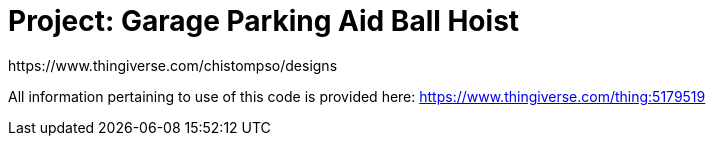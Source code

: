 :Author: https://www.thingiverse.com/chistompso/designs
:Date: 01/01/2022
:Revision: version# 0
:License: CC BY-NC-SA 4.0

= Project: Garage Parking Aid Ball Hoist

All information pertaining to use of this code is provided here:  https://www.thingiverse.com/thing:5179519
